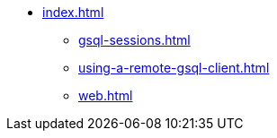 * xref:index.adoc[]
** xref:gsql-sessions.adoc[]
** xref:using-a-remote-gsql-client.adoc[]
** xref:web.adoc[]